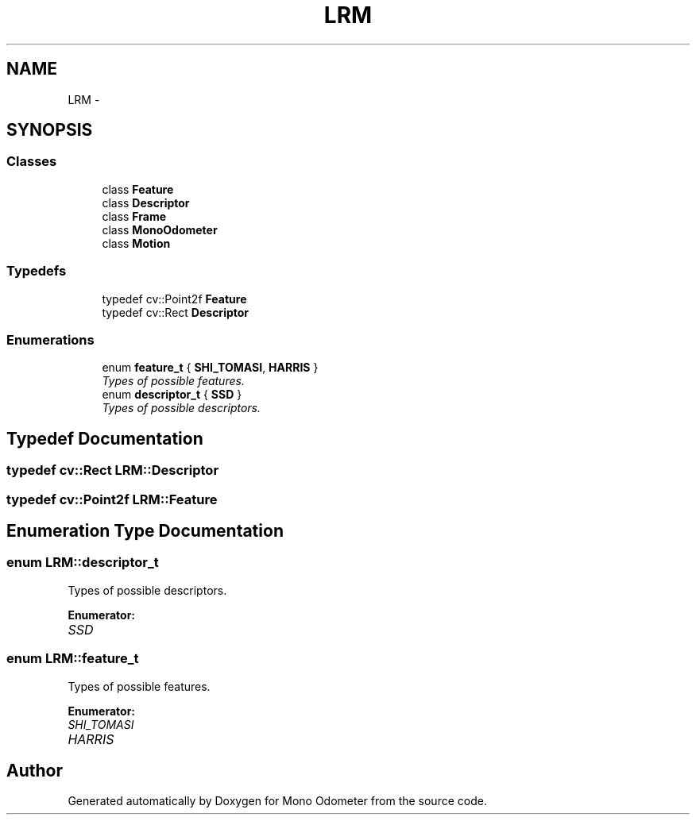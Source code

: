 .TH "LRM" 3 "Wed Sep 26 2012" "Version 0.01" "Mono Odometer" \" -*- nroff -*-
.ad l
.nh
.SH NAME
LRM \- 
.SH SYNOPSIS
.br
.PP
.SS "Classes"

.in +1c
.ti -1c
.RI "class \fBFeature\fP"
.br
.ti -1c
.RI "class \fBDescriptor\fP"
.br
.ti -1c
.RI "class \fBFrame\fP"
.br
.ti -1c
.RI "class \fBMonoOdometer\fP"
.br
.ti -1c
.RI "class \fBMotion\fP"
.br
.in -1c
.SS "Typedefs"

.in +1c
.ti -1c
.RI "typedef cv::Point2f \fBFeature\fP"
.br
.ti -1c
.RI "typedef cv::Rect \fBDescriptor\fP"
.br
.in -1c
.SS "Enumerations"

.in +1c
.ti -1c
.RI "enum \fBfeature_t\fP { \fBSHI_TOMASI\fP, \fBHARRIS\fP }"
.br
.RI "\fITypes of possible features\&. \fP"
.ti -1c
.RI "enum \fBdescriptor_t\fP { \fBSSD\fP }"
.br
.RI "\fITypes of possible descriptors\&. \fP"
.in -1c
.SH "Typedef Documentation"
.PP 
.SS "typedef cv::Rect \fBLRM::Descriptor\fP"
.SS "typedef cv::Point2f \fBLRM::Feature\fP"
.SH "Enumeration Type Documentation"
.PP 
.SS "enum \fBLRM::descriptor_t\fP"
.PP
Types of possible descriptors\&. 
.PP
\fBEnumerator: \fP
.in +1c
.TP
\fB\fISSD \fP\fP

.SS "enum \fBLRM::feature_t\fP"
.PP
Types of possible features\&. 
.PP
\fBEnumerator: \fP
.in +1c
.TP
\fB\fISHI_TOMASI \fP\fP
.TP
\fB\fIHARRIS \fP\fP

.SH "Author"
.PP 
Generated automatically by Doxygen for Mono Odometer from the source code\&.
